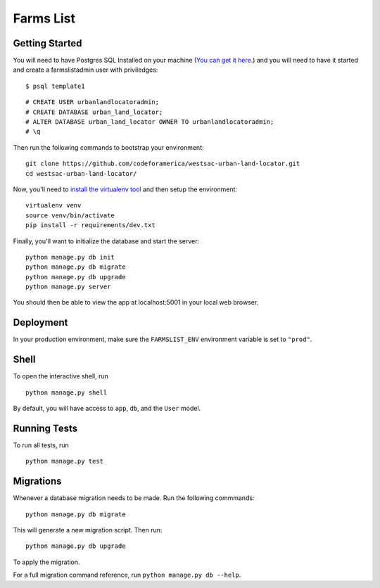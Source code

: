 ===============================
Farms List
===============================

Getting Started
----------------

You will need to have Postgres SQL Installed on your machine (`You can get it here <http://www.postgresql.org/download/>`_.) and you will need to have it started and create a farmslistadmin user with priviledges:

::

    $ psql template1


::

    # CREATE USER urbanlandlocatoradmin;
    # CREATE DATABASE urban_land_locator;
    # ALTER DATABASE urban_land_locator OWNER TO urbanlandlocatoradmin;
    # \q


Then run the following commands to bootstrap your environment:


::

    git clone https://github.com/codeforamerica/westsac-urban-land-locator.git
    cd westsac-urban-land-locator/


Now, you'll need to `install the virtualenv tool <https://virtualenv.pypa.io/en/latest/installation.html>`_ and then setup the environment:


::

    virtualenv venv
    source venv/bin/activate
    pip install -r requirements/dev.txt


Finally, you'll want to initialize the database and start the server:

::

    python manage.py db init
    python manage.py db migrate
    python manage.py db upgrade
    python manage.py server


You should then be able to view the app at localhost:5001 in your local web browser.


Deployment
----------

In your production environment, make sure the ``FARMSLIST_ENV`` environment variable is set to ``"prod"``.


Shell
-----

To open the interactive shell, run ::

    python manage.py shell

By default, you will have access to ``app``, ``db``, and the ``User`` model.


Running Tests
-------------

To run all tests, run ::

    python manage.py test


Migrations
----------

Whenever a database migration needs to be made. Run the following commmands:
::

    python manage.py db migrate

This will generate a new migration script. Then run:
::

    python manage.py db upgrade

To apply the migration.

For a full migration command reference, run ``python manage.py db --help``.
